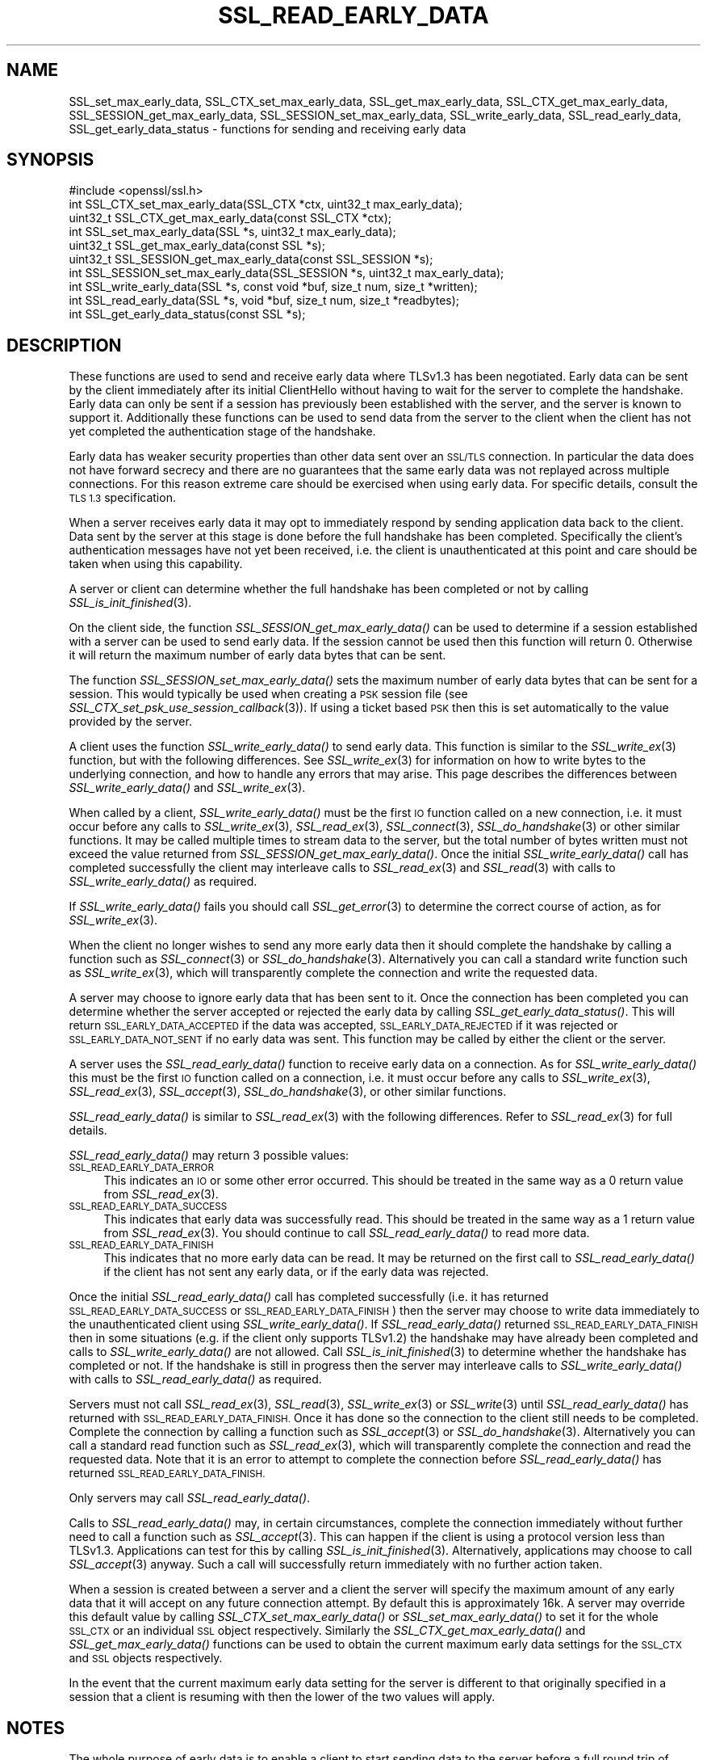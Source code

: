 .\" Automatically generated by Pod::Man 4.09 (Pod::Simple 3.35)
.\"
.\" Standard preamble:
.\" ========================================================================
.de Sp \" Vertical space (when we can't use .PP)
.if t .sp .5v
.if n .sp
..
.de Vb \" Begin verbatim text
.ft CW
.nf
.ne \\$1
..
.de Ve \" End verbatim text
.ft R
.fi
..
.\" Set up some character translations and predefined strings.  \*(-- will
.\" give an unbreakable dash, \*(PI will give pi, \*(L" will give a left
.\" double quote, and \*(R" will give a right double quote.  \*(C+ will
.\" give a nicer C++.  Capital omega is used to do unbreakable dashes and
.\" therefore won't be available.  \*(C` and \*(C' expand to `' in nroff,
.\" nothing in troff, for use with C<>.
.tr \(*W-
.ds C+ C\v'-.1v'\h'-1p'\s-2+\h'-1p'+\s0\v'.1v'\h'-1p'
.ie n \{\
.    ds -- \(*W-
.    ds PI pi
.    if (\n(.H=4u)&(1m=24u) .ds -- \(*W\h'-12u'\(*W\h'-12u'-\" diablo 10 pitch
.    if (\n(.H=4u)&(1m=20u) .ds -- \(*W\h'-12u'\(*W\h'-8u'-\"  diablo 12 pitch
.    ds L" ""
.    ds R" ""
.    ds C` ""
.    ds C' ""
'br\}
.el\{\
.    ds -- \|\(em\|
.    ds PI \(*p
.    ds L" ``
.    ds R" ''
.    ds C`
.    ds C'
'br\}
.\"
.\" Escape single quotes in literal strings from groff's Unicode transform.
.ie \n(.g .ds Aq \(aq
.el       .ds Aq '
.\"
.\" If the F register is >0, we'll generate index entries on stderr for
.\" titles (.TH), headers (.SH), subsections (.SS), items (.Ip), and index
.\" entries marked with X<> in POD.  Of course, you'll have to process the
.\" output yourself in some meaningful fashion.
.\"
.\" Avoid warning from groff about undefined register 'F'.
.de IX
..
.if !\nF .nr F 0
.if \nF>0 \{\
.    de IX
.    tm Index:\\$1\t\\n%\t"\\$2"
..
.    if !\nF==2 \{\
.        nr % 0
.        nr F 2
.    \}
.\}
.\"
.\" Accent mark definitions (@(#)ms.acc 1.5 88/02/08 SMI; from UCB 4.2).
.\" Fear.  Run.  Save yourself.  No user-serviceable parts.
.    \" fudge factors for nroff and troff
.if n \{\
.    ds #H 0
.    ds #V .8m
.    ds #F .3m
.    ds #[ \f1
.    ds #] \fP
.\}
.if t \{\
.    ds #H ((1u-(\\\\n(.fu%2u))*.13m)
.    ds #V .6m
.    ds #F 0
.    ds #[ \&
.    ds #] \&
.\}
.    \" simple accents for nroff and troff
.if n \{\
.    ds ' \&
.    ds ` \&
.    ds ^ \&
.    ds , \&
.    ds ~ ~
.    ds /
.\}
.if t \{\
.    ds ' \\k:\h'-(\\n(.wu*8/10-\*(#H)'\'\h"|\\n:u"
.    ds ` \\k:\h'-(\\n(.wu*8/10-\*(#H)'\`\h'|\\n:u'
.    ds ^ \\k:\h'-(\\n(.wu*10/11-\*(#H)'^\h'|\\n:u'
.    ds , \\k:\h'-(\\n(.wu*8/10)',\h'|\\n:u'
.    ds ~ \\k:\h'-(\\n(.wu-\*(#H-.1m)'~\h'|\\n:u'
.    ds / \\k:\h'-(\\n(.wu*8/10-\*(#H)'\z\(sl\h'|\\n:u'
.\}
.    \" troff and (daisy-wheel) nroff accents
.ds : \\k:\h'-(\\n(.wu*8/10-\*(#H+.1m+\*(#F)'\v'-\*(#V'\z.\h'.2m+\*(#F'.\h'|\\n:u'\v'\*(#V'
.ds 8 \h'\*(#H'\(*b\h'-\*(#H'
.ds o \\k:\h'-(\\n(.wu+\w'\(de'u-\*(#H)/2u'\v'-.3n'\*(#[\z\(de\v'.3n'\h'|\\n:u'\*(#]
.ds d- \h'\*(#H'\(pd\h'-\w'~'u'\v'-.25m'\f2\(hy\fP\v'.25m'\h'-\*(#H'
.ds D- D\\k:\h'-\w'D'u'\v'-.11m'\z\(hy\v'.11m'\h'|\\n:u'
.ds th \*(#[\v'.3m'\s+1I\s-1\v'-.3m'\h'-(\w'I'u*2/3)'\s-1o\s+1\*(#]
.ds Th \*(#[\s+2I\s-2\h'-\w'I'u*3/5'\v'-.3m'o\v'.3m'\*(#]
.ds ae a\h'-(\w'a'u*4/10)'e
.ds Ae A\h'-(\w'A'u*4/10)'E
.    \" corrections for vroff
.if v .ds ~ \\k:\h'-(\\n(.wu*9/10-\*(#H)'\s-2\u~\d\s+2\h'|\\n:u'
.if v .ds ^ \\k:\h'-(\\n(.wu*10/11-\*(#H)'\v'-.4m'^\v'.4m'\h'|\\n:u'
.    \" for low resolution devices (crt and lpr)
.if \n(.H>23 .if \n(.V>19 \
\{\
.    ds : e
.    ds 8 ss
.    ds o a
.    ds d- d\h'-1'\(ga
.    ds D- D\h'-1'\(hy
.    ds th \o'bp'
.    ds Th \o'LP'
.    ds ae ae
.    ds Ae AE
.\}
.rm #[ #] #H #V #F C
.\" ========================================================================
.\"
.IX Title "SSL_READ_EARLY_DATA 3"
.TH SSL_READ_EARLY_DATA 3 "2017-11-10" "1.1.1-dev" "OpenSSL"
.\" For nroff, turn off justification.  Always turn off hyphenation; it makes
.\" way too many mistakes in technical documents.
.if n .ad l
.nh
.SH "NAME"
SSL_set_max_early_data,
SSL_CTX_set_max_early_data,
SSL_get_max_early_data,
SSL_CTX_get_max_early_data,
SSL_SESSION_get_max_early_data,
SSL_SESSION_set_max_early_data,
SSL_write_early_data,
SSL_read_early_data,
SSL_get_early_data_status
\&\- functions for sending and receiving early data
.SH "SYNOPSIS"
.IX Header "SYNOPSIS"
.Vb 1
\& #include <openssl/ssl.h>
\&
\& int SSL_CTX_set_max_early_data(SSL_CTX *ctx, uint32_t max_early_data);
\& uint32_t SSL_CTX_get_max_early_data(const SSL_CTX *ctx);
\& int SSL_set_max_early_data(SSL *s, uint32_t max_early_data);
\& uint32_t SSL_get_max_early_data(const SSL *s);
\& uint32_t SSL_SESSION_get_max_early_data(const SSL_SESSION *s);
\& int SSL_SESSION_set_max_early_data(SSL_SESSION *s, uint32_t max_early_data);
\&
\& int SSL_write_early_data(SSL *s, const void *buf, size_t num, size_t *written);
\&
\& int SSL_read_early_data(SSL *s, void *buf, size_t num, size_t *readbytes);
\&
\& int SSL_get_early_data_status(const SSL *s);
.Ve
.SH "DESCRIPTION"
.IX Header "DESCRIPTION"
These functions are used to send and receive early data where TLSv1.3 has been
negotiated. Early data can be sent by the client immediately after its initial
ClientHello without having to wait for the server to complete the handshake.
Early data can only be sent if a session has previously been established with
the server, and the server is known to support it. Additionally these functions
can be used to send data from the server to the client when the client has not
yet completed the authentication stage of the handshake.
.PP
Early data has weaker security properties than other data sent over an \s-1SSL/TLS\s0
connection. In particular the data does not have forward secrecy and there are
no guarantees that the same early data was not replayed across multiple
connections. For this reason extreme care should be exercised when using early
data. For specific details, consult the \s-1TLS 1.3\s0 specification.
.PP
When a server receives early data it may opt to immediately respond by sending
application data back to the client. Data sent by the server at this stage is
done before the full handshake has been completed. Specifically the client's
authentication messages have not yet been received, i.e. the client is
unauthenticated at this point and care should be taken when using this
capability.
.PP
A server or client can determine whether the full handshake has been completed
or not by calling \fISSL_is_init_finished\fR\|(3).
.PP
On the client side, the function \fISSL_SESSION_get_max_early_data()\fR can be used to
determine if a session established with a server can be used to send early data.
If the session cannot be used then this function will return 0. Otherwise it
will return the maximum number of early data bytes that can be sent.
.PP
The function \fISSL_SESSION_set_max_early_data()\fR sets the maximum number of early
data bytes that can be sent for a session. This would typically be used when
creating a \s-1PSK\s0 session file (see \fISSL_CTX_set_psk_use_session_callback\fR\|(3)). If
using a ticket based \s-1PSK\s0 then this is set automatically to the value provided by
the server.
.PP
A client uses the function \fISSL_write_early_data()\fR to send early data. This
function is similar to the \fISSL_write_ex\fR\|(3) function, but with the following
differences. See \fISSL_write_ex\fR\|(3) for information on how to write bytes to
the underlying connection, and how to handle any errors that may arise. This 
page describes the differences between \fISSL_write_early_data()\fR and
\&\fISSL_write_ex\fR\|(3).
.PP
When called by a client, \fISSL_write_early_data()\fR must be the first \s-1IO\s0 function
called on a new connection, i.e. it must occur before any calls to
\&\fISSL_write_ex\fR\|(3), \fISSL_read_ex\fR\|(3), \fISSL_connect\fR\|(3), \fISSL_do_handshake\fR\|(3)
or other similar functions. It may be called multiple times to stream data to
the server, but the total number of bytes written must not exceed the value
returned from \fISSL_SESSION_get_max_early_data()\fR. Once the initial
\&\fISSL_write_early_data()\fR call has completed successfully the client may interleave
calls to \fISSL_read_ex\fR\|(3) and \fISSL_read\fR\|(3) with calls to
\&\fISSL_write_early_data()\fR as required.
.PP
If \fISSL_write_early_data()\fR fails you should call \fISSL_get_error\fR\|(3) to determine
the correct course of action, as for \fISSL_write_ex\fR\|(3).
.PP
When the client no longer wishes to send any more early data then it should
complete the handshake by calling a function such as \fISSL_connect\fR\|(3) or
\&\fISSL_do_handshake\fR\|(3). Alternatively you can call a standard write function
such as \fISSL_write_ex\fR\|(3), which will transparently complete the connection and
write the requested data.
.PP
A server may choose to ignore early data that has been sent to it. Once the
connection has been completed you can determine whether the server accepted or
rejected the early data by calling \fISSL_get_early_data_status()\fR. This will return
\&\s-1SSL_EARLY_DATA_ACCEPTED\s0 if the data was accepted, \s-1SSL_EARLY_DATA_REJECTED\s0 if it
was rejected or \s-1SSL_EARLY_DATA_NOT_SENT\s0 if no early data was sent. This function
may be called by either the client or the server.
.PP
A server uses the \fISSL_read_early_data()\fR function to receive early data on a
connection. As for \fISSL_write_early_data()\fR this must be the first \s-1IO\s0 function
called on a connection, i.e. it must occur before any calls to
\&\fISSL_write_ex\fR\|(3), \fISSL_read_ex\fR\|(3), \fISSL_accept\fR\|(3), \fISSL_do_handshake\fR\|(3),
or other similar functions.
.PP
\&\fISSL_read_early_data()\fR is similar to \fISSL_read_ex\fR\|(3) with the following
differences. Refer to \fISSL_read_ex\fR\|(3) for full details.
.PP
\&\fISSL_read_early_data()\fR may return 3 possible values:
.IP "\s-1SSL_READ_EARLY_DATA_ERROR\s0" 4
.IX Item "SSL_READ_EARLY_DATA_ERROR"
This indicates an \s-1IO\s0 or some other error occurred. This should be treated in the
same way as a 0 return value from \fISSL_read_ex\fR\|(3).
.IP "\s-1SSL_READ_EARLY_DATA_SUCCESS\s0" 4
.IX Item "SSL_READ_EARLY_DATA_SUCCESS"
This indicates that early data was successfully read. This should be treated in
the same way as a 1 return value from \fISSL_read_ex\fR\|(3). You should continue to
call \fISSL_read_early_data()\fR to read more data.
.IP "\s-1SSL_READ_EARLY_DATA_FINISH\s0" 4
.IX Item "SSL_READ_EARLY_DATA_FINISH"
This indicates that no more early data can be read. It may be returned on the
first call to \fISSL_read_early_data()\fR if the client has not sent any early data,
or if the early data was rejected.
.PP
Once the initial \fISSL_read_early_data()\fR call has completed successfully (i.e. it
has returned \s-1SSL_READ_EARLY_DATA_SUCCESS\s0 or \s-1SSL_READ_EARLY_DATA_FINISH\s0) then the
server may choose to write data immediately to the unauthenticated client using
\&\fISSL_write_early_data()\fR. If \fISSL_read_early_data()\fR returned
\&\s-1SSL_READ_EARLY_DATA_FINISH\s0 then in some situations (e.g. if the client only
supports TLSv1.2) the handshake may have already been completed and calls
to \fISSL_write_early_data()\fR are not allowed. Call \fISSL_is_init_finished\fR\|(3) to
determine whether the handshake has completed or not. If the handshake is still
in progress then the server may interleave calls to \fISSL_write_early_data()\fR with
calls to \fISSL_read_early_data()\fR as required.
.PP
Servers must not call \fISSL_read_ex\fR\|(3), \fISSL_read\fR\|(3), \fISSL_write_ex\fR\|(3) or
\&\fISSL_write\fR\|(3)  until \fISSL_read_early_data()\fR has returned with
\&\s-1SSL_READ_EARLY_DATA_FINISH.\s0 Once it has done so the connection to the client
still needs to be completed. Complete the connection by calling a function such
as \fISSL_accept\fR\|(3) or \fISSL_do_handshake\fR\|(3). Alternatively you can call a
standard read function such as \fISSL_read_ex\fR\|(3), which will transparently
complete the connection and read the requested data. Note that it is an error to
attempt to complete the connection before \fISSL_read_early_data()\fR has returned
\&\s-1SSL_READ_EARLY_DATA_FINISH.\s0
.PP
Only servers may call \fISSL_read_early_data()\fR.
.PP
Calls to \fISSL_read_early_data()\fR may, in certain circumstances, complete the
connection immediately without further need to call a function such as
\&\fISSL_accept\fR\|(3). This can happen if the client is using a protocol version less
than TLSv1.3. Applications can test for this by calling
\&\fISSL_is_init_finished\fR\|(3). Alternatively, applications may choose to call
\&\fISSL_accept\fR\|(3) anyway. Such a call will successfully return immediately with no
further action taken.
.PP
When a session is created between a server and a client the server will specify
the maximum amount of any early data that it will accept on any future
connection attempt. By default this is approximately 16k. A server may override
this default value by calling \fISSL_CTX_set_max_early_data()\fR or
\&\fISSL_set_max_early_data()\fR to set it for the whole \s-1SSL_CTX\s0 or an individual \s-1SSL\s0
object respectively. Similarly the \fISSL_CTX_get_max_early_data()\fR and
\&\fISSL_get_max_early_data()\fR functions can be used to obtain the current maximum
early data settings for the \s-1SSL_CTX\s0 and \s-1SSL\s0 objects respectively.
.PP
In the event that the current maximum early data setting for the server is
different to that originally specified in a session that a client is resuming
with then the lower of the two values will apply.
.SH "NOTES"
.IX Header "NOTES"
The whole purpose of early data is to enable a client to start sending data to
the server before a full round trip of network traffic has occurred. Application
developers should ensure they consider optimisation of the underlying \s-1TCP\s0 socket
to obtain a performant solution. For example Nagle's algorithm is commonly used
by operating systems in an attempt to avoid lots of small \s-1TCP\s0 packets. In many
scenarios this is beneficial for performance, but it does not work well with the
early data solution as implemented in OpenSSL. In Nagle's algorithm the \s-1OS\s0 will
buffer outgoing \s-1TCP\s0 data if a \s-1TCP\s0 packet has already been sent which we have not
yet received an \s-1ACK\s0 for from the peer. The buffered data will only be
transmitted if enough data to fill an entire \s-1TCP\s0 packet is accumulated, or if
the \s-1ACK\s0 is received from the peer. The initial ClientHello will be sent as the
first \s-1TCP\s0 packet, causing the early application data from calls to
\&\fISSL_write_early_data()\fR to be buffered by the \s-1OS\s0 and not sent until an \s-1ACK\s0 is
received for the ClientHello packet. This means the early data is not actually
sent until a complete round trip with the server has occurred which defeats the
objective of early data.
.PP
In many operating systems the \s-1TCP_NODELAY\s0 socket option is available to disable
Nagle's algorithm. If an application opts to disable Nagle's algorithm
consideration should be given to turning it back on again after the handshake is
complete if appropriate.
.SH "RETURN VALUES"
.IX Header "RETURN VALUES"
\&\fISSL_write_early_data()\fR returns 1 for success or 0 for failure. In the event of a
failure call \fISSL_get_error\fR\|(3) to determine the correct course of action.
.PP
\&\fISSL_read_early_data()\fR returns \s-1SSL_READ_EARLY_DATA_ERROR\s0 for failure,
\&\s-1SSL_READ_EARLY_DATA_SUCCESS\s0 for success with more data to read and
\&\s-1SSL_READ_EARLY_DATA_FINISH\s0 for success with no more to data be read. In the
event of a failure call \fISSL_get_error\fR\|(3) to determine the correct course of
action.
.PP
\&\fISSL_get_max_early_data()\fR, \fISSL_CTX_get_max_early_data()\fR and
\&\fISSL_SESSION_get_max_early_data()\fR return the maximum number of early data bytes
that may be sent.
.PP
\&\fISSL_set_max_early_data()\fR, \fISSL_CTX_set_max_early_data()\fR and
\&\fISSL_SESSION_set_max_early_data()\fR return 1 for success or 0 for failure.
.PP
\&\fISSL_get_early_data_status()\fR returns \s-1SSL_EARLY_DATA_ACCEPTED\s0 if early data was
accepted by the server, \s-1SSL_EARLY_DATA_REJECTED\s0 if early data was rejected by
the server, or \s-1SSL_EARLY_DATA_NOT_SENT\s0 if no early data was sent.
.SH "SEE ALSO"
.IX Header "SEE ALSO"
\&\fISSL_get_error\fR\|(3),
\&\fISSL_write_ex\fR\|(3),
\&\fISSL_read_ex\fR\|(3),
\&\fISSL_connect\fR\|(3),
\&\fISSL_accept\fR\|(3),
\&\fISSL_do_handshake\fR\|(3),
\&\fISSL_CTX_set_psk_use_session_callback\fR\|(3),
\&\fIssl\fR\|(7)
.SH "HISTORY"
.IX Header "HISTORY"
All of the functions described above were added in OpenSSL 1.1.1.
.SH "COPYRIGHT"
.IX Header "COPYRIGHT"
Copyright 2017 The OpenSSL Project Authors. All Rights Reserved.
.PP
Licensed under the OpenSSL license (the \*(L"License\*(R").  You may not use
this file except in compliance with the License.  You can obtain a copy
in the file \s-1LICENSE\s0 in the source distribution or at
<https://www.openssl.org/source/license.html>.
